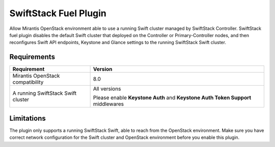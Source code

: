 SwiftStack Fuel Plugin
======================

Allow Mirantis OpenStack environment able to use a running Swift cluster managed by SwiftStack Controller. SwiftStack fuel plugin disables the default Swift cluster that deployed on the Controller or Primary-Controller nodes, and then reconfigures Swift API endpoints, Keystone and Glance settings to the running SwiftStack Swift cluster.

Requirements
-----------

+-----------------------------------+---------------------------------------------+
|Requirement                        | Version                                     |
+===================================+=============================================+
|Mirantis OpenStack compatibility   | 8.0                                         |
+-----------------------------------+---------------------------------------------+
|A running SwiftStack Swift cluster | All versions                                |
|                                   |                                             |
|                                   | Please enable **Keystone Auth** and         |
|                                   | **Keystone Auth Token Support** middlewares |
+-----------------------------------+---------------------------------------------+

Limitations
-----------

The plugin only supports a running SwiftStack Swift, able to reach from the OpenStack environment.
Make sure you have correct network configuration for the Swift cluster and OpenStack environment before you enable this plugin.
